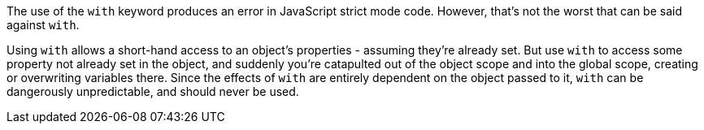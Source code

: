 The use of the ``++with++`` keyword produces an error in JavaScript strict mode code. However, that's not the worst that can be said against ``++with++``.


Using ``++with++`` allows a short-hand access to an object's properties - assuming they're already set. But use ``++with++`` to access some property not already set in the object, and suddenly you're catapulted out of the object scope and into the global scope, creating or overwriting variables there. Since the effects of ``++with++`` are entirely dependent on the object passed to it, ``++with++`` can be dangerously unpredictable, and should never be used.
